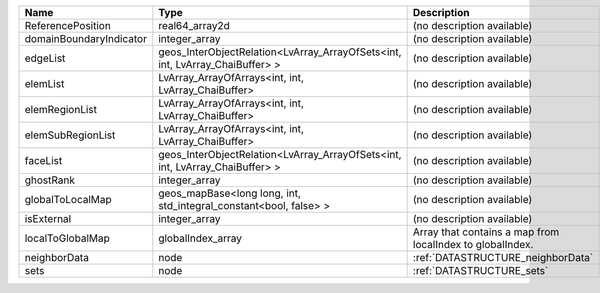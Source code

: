 

======================= ============================================================================ ========================================================= 
Name                    Type                                                                         Description                                               
======================= ============================================================================ ========================================================= 
ReferencePosition       real64_array2d                                                               (no description available)                                
domainBoundaryIndicator integer_array                                                                (no description available)                                
edgeList                geos_InterObjectRelation<LvArray_ArrayOfSets<int, int, LvArray_ChaiBuffer> > (no description available)                                
elemList                LvArray_ArrayOfArrays<int, int, LvArray_ChaiBuffer>                          (no description available)                                
elemRegionList          LvArray_ArrayOfArrays<int, int, LvArray_ChaiBuffer>                          (no description available)                                
elemSubRegionList       LvArray_ArrayOfArrays<int, int, LvArray_ChaiBuffer>                          (no description available)                                
faceList                geos_InterObjectRelation<LvArray_ArrayOfSets<int, int, LvArray_ChaiBuffer> > (no description available)                                
ghostRank               integer_array                                                                (no description available)                                
globalToLocalMap        geos_mapBase<long long, int, std_integral_constant<bool, false> >            (no description available)                                
isExternal              integer_array                                                                (no description available)                                
localToGlobalMap        globalIndex_array                                                            Array that contains a map from localIndex to globalIndex. 
neighborData            node                                                                         :ref:`DATASTRUCTURE_neighborData`                         
sets                    node                                                                         :ref:`DATASTRUCTURE_sets`                                 
======================= ============================================================================ ========================================================= 



